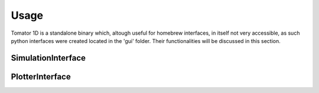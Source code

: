 Usage
=====
Tomator 1D is a standalone binary which, altough useful for homebrew interfaces, in itself not very accessible, 
as such python interfaces were created located in the 'gui' folder. Their functionalities will be discussed
in this section.

SimulationInterface
-------------------

PlotterInterface
----------------

